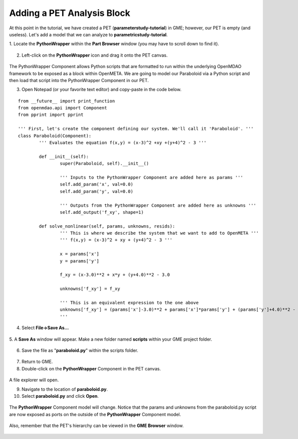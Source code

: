 .. _pet_adding_an_analysis_block:

Adding a PET Analysis Block
===========================

At this point in the tutorial, we have created a PET
(**parameterstudy-tutorial**) in GME; however, our PET is empty (and useless).
Let's add a model that we can analyze to **parametricstudy-tutorial**.

1. Locate the **PythonWrapper** within the **Part Browser** window (you may have to
scroll down to find it).

.. figure:: images/parameterstudy_tutorial_10.png
   :alt: text

.. caption

2. Left-click on the **PythonWrapper** icon and drag it onto the PET canvas.

.. figure:: images/parameterstudy_tutorial_10_a.png
   :alt: text

.. caption

The PythonWrapper Component allows Python scripts that are formatted to run
within the underlying OpenMDAO framework to be exposed as a block within
OpenMETA. We are going
to model our Paraboloid via a Python script and then load that script into
the PythonWrapper Component in our PET.

3. Open Notepad (or your favorite text editor) and copy-paste in the code below.

.. highlight:: python
.. :linenothreshold: 5

::

	from __future__ import print_function
	from openmdao.api import Component
	from pprint import pprint

	''' First, let's create the component defining our system. We'll call it 'Paraboloid'. '''
	class Paraboloid(Component):
		''' Evaluates the equation f(x,y) = (x-3)^2 +xy +(y+4)^2 - 3 '''

		def __init__(self):
			super(Paraboloid, self).__init__()

			''' Inputs to the PythonWrapper Component are added here as params '''
			self.add_param('x', val=0.0)
			self.add_param('y', val=0.0)

			''' Outputs from the PythonWrapper Component are added here as unknowns '''
			self.add_output('f_xy', shape=1)

		def solve_nonlinear(self, params, unknowns, resids):
			''' This is where we describe the system that we want to add to OpenMETA '''
			''' f(x,y) = (x-3)^2 + xy + (y+4)^2 - 3 '''

			x = params['x']
			y = params['y']

			f_xy = (x-3.0)**2 + x*y + (y+4.0)**2 - 3.0

			unknowns['f_xy'] = f_xy

			''' This is an equivalent expression to the one above
			unknowns['f_xy'] = (params['x']-3.0)**2 + params['x']*params['y'] + (params['y']+4.0)**2 - 3.0
			'''

.. figure:: images/parameterstudy_tutorial_11.png
   :alt: text

4. Select **File->Save As...**

.. figure:: images/parameterstudy_tutorial_12.png
   :alt: text

5. A **Save As** window will appear. Make a new folder named **scripts** within
your GME project folder.

.. figure:: images/parameterstudy_tutorial_13.png
   :alt: text

6. Save the file as "**paraboloid.py**" within the scripts folder.

.. figure:: images/parameterstudy_tutorial_14.png
   :alt: text

   .. note:: If you are using Notepad, make sure **Save as type** is
   	set to ``All Files (*.*)``.

7. Return to GME.
8. Double-click on the **PythonWrapper** Component in the PET canvas.

.. figure:: images/parameterstudy_tutorial_15.png
   :alt: text

A file explorer will open.

9. Navigate to the location of **paraboloid.py**.
10. Select **paraboloid.py** and click **Open**.

.. figure:: images/parameterstudy_tutorial_16.png
   :alt: text

The **PythonWrapper** Component model will change. Notice that the
params and unknowns from the paraboloid.py script are now exposed as
ports on the outside of the **PythonWrapper** Component model.

.. figure:: images/parameterstudy_tutorial_17.png
   :alt: text

Also, remember that the PET's hierarchy can be viewed in the **GME Browser**
window.

.. figure:: images/parameterstudy_tutorial_18.png
   :alt: text
